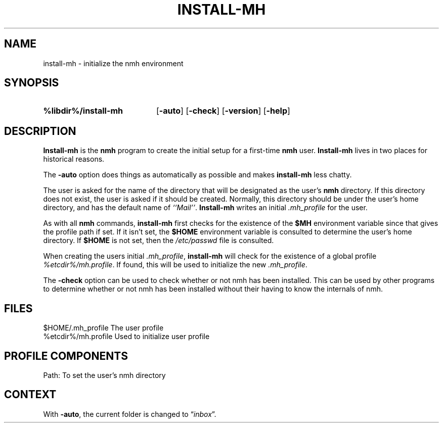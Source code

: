 .TH INSTALL-MH %manext1% "%nmhdate%" MH.6.8 [%nmhversion%]
.\"
.\" %nmhwarning%
.\"
.SH NAME
install-mh \- initialize the nmh environment
.SH SYNOPSIS
.HP 5
.na
.B %libdir%/install\-mh
.RB [ \-auto ]
.RB [ \-check ]
.RB [ \-version ]
.RB [ \-help ]
.ad
.SH DESCRIPTION
.B Install\-mh
is the
.B nmh
program to create the initial setup
for a first\-time
.B nmh
user.
.B Install\-mh
lives in two places for historical reasons.
.PP
The \fB\-auto\fP option does things as automatically as possible and
makes \fBinstall\-mh\fP less chatty.
.PP
The user is asked
for the name of the directory that will be designated as the user's
.B nmh
directory.  If this directory does not exist, the user is
asked if it should be created.  Normally, this directory should be
under the user's home directory, and has the default name of
\fI``Mail''\fP.
.B Install\-mh
writes an initial
.I \&.mh\(ruprofile
for the user.
.PP
As with all
.B nmh
commands,
.B install\-mh
first checks for the existence of the \fB$MH\fP environment variable
since that gives the profile path if set.
If it isn't set, the
.B $HOME
environment variable is consulted to determine the user's home directory.
If
.B $HOME
is not set, then the
.I /etc/passwd
file is consulted.
.PP
When creating the users initial
.IR \&.mh\(ruprofile ,
.B install\-mh
will check for the existence of a global profile
.IR %etcdir%/mh.profile .
If found, this will be used to initialize the new
.IR \&.mh\(ruprofile .
.PP
The \fB\-check\fP option can be used to check whether or not nmh has
been installed.
This can be used by other programs to determine whether or not nmh has
been installed without their having to know the internals of nmh.
.SH FILES
.fc ^ ~
.nf
.ta \w'%etcdir%/ExtraBigFileName  'u
^$HOME/\&.mh\(ruprofile~^The user profile
^%etcdir%/mh.profile~^Used to initialize user profile
.fi
.SH "PROFILE COMPONENTS"
.fc ^ ~
.nf
.ta 2.4i
.ta \w'ExtraBigProfileName  'u
^Path:~^To set the user's nmh directory
.fi
.SH CONTEXT
With
.BR \-auto ,
the current folder is changed to
.RI \*(lq inbox \*(rq.
